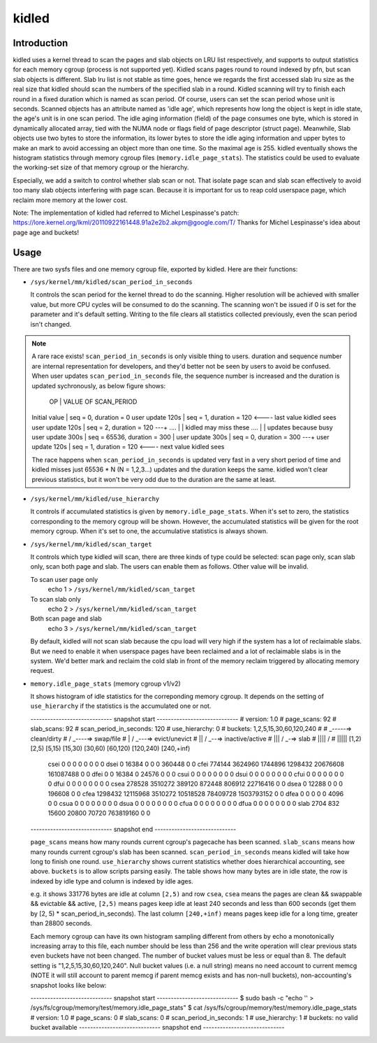 .. SPDX-License-Identifier: GPL-2.0+

======
kidled
======

Introduction
============

kidled uses a kernel thread to scan the pages and slab objects on LRU list
respectively, and supports to output statistics for each memory cgroup
(process is not supported yet). Kidled scans pages round to round indexed
by pfn, but scan slab objects is different.  Slab lru list is not stable as
time goes, hence we regards the first accessed slab lru size as the real
size that kidled should scan the numbers of the specified slab in a round.
Kidled scanning will try to finish each round in a fixed duration which
is named as scan period. Of course, users can set the scan period whose
unit is seconds. Scanned objects has an attribute named as 'idle age',
which represents how long the object is kept in idle state, the age's unit
is in one scan period. The idle aging information (field) of the page consumes
one byte, which is stored in dynamically allocated array, tied with the NUMA
node or flags field of page descriptor (struct page). Meanwhile, Slab objects
use two bytes to store the information, its lower bytes to store the idle aging
information and upper bytes to make an mark to avoid accessing an object more
than one time. So the maximal age is 255. kidled eventually shows the histogram
statistics through memory cgroup files (``memory.idle_page_stats``). The statistics
could be used to evaluate the working-set size of that memory cgroup or the hierarchy.

Especially, we add a switch to control whether slab scan or not. That isolate
page scan and slab scan effectively to avoid too many slab objects interfering
with page scan. Because it is important for us to reap cold userspace page, which
reclaim more memory at the lower cost.

Note: The implementation of kidled had referred to Michel Lespinasse's patch:
https://lore.kernel.org/lkml/20110922161448.91a2e2b2.akpm@google.com/T/
Thanks for Michel Lespinasse's idea about page age and buckets!

Usage
=====

There are two sysfs files and one memory cgroup file, exported by kidled.
Here are their functions:

* ``/sys/kernel/mm/kidled/scan_period_in_seconds``

  It controls the scan period for the kernel thread to do the scanning.
  Higher resolution will be achieved with smaller value, but more CPU
  cycles will be consumed to do the scanning. The scanning won't be
  issued if 0 is set for the parameter and it's default setting. Writing
  to the file clears all statistics collected previously, even the scan
  period isn't changed.

.. note::
   A rare race exists! ``scan_period_in_seconds`` is only visible thing to
   users. duration and sequence number are internal representation for
   developers, and they'd better not be seen by users to avoid be confused.
   When user updates ``scan_period_in_seconds`` file, the sequence number
   is increased and the duration is updated sychronously, as below figure
   shows:

        OP           |       VALUE OF SCAN_PERIOD
   Initial value     | seq = 0,     duration = 0
   user update 120s  | seq = 1,     duration = 120 <---- last value kidled sees
   user update 120s  | seq = 2,     duration = 120 ---+
   ....              |                                | kidled may miss these
   ....              |                                | updates because busy
   user update 300s  | seq = 65536, duration = 300    |
   user update 300s  | seq = 0,     duration = 300 ---+
   user update 120s  | seq = 1,     duration = 120 <---- next value kidled sees

   The race happens when ``scan_period_in_seconds`` is updated very fast in a
   very short period of time and kidled misses just 65536 * N (N = 1,2,3...)
   updates and the duration keeps the same. kidled won't clear previous
   statistics, but it won't be very odd due to the duration are the same at
   least.

* ``/sys/kernel/mm/kidled/use_hierarchy``

  It controls if accumulated statistics is given by ``memory.idle_page_stats``.
  When it's set to zero, the statistics corresponding to the memory cgroup
  will be shown. However, the accumulated statistics will be given for
  the root memory cgroup. When it's set to one, the accumulative statistics
  is always shown.

* ``/sys/kernel/mm/kidled/scan_target``

  It controls which type kidled will scan, there are three kinds of type
  could be selected: scan page only, scan slab only, scan both page and
  slab. The users can enable them as follows. Other value will be invalid.

  To scan user page only
        echo 1 > ``/sys/kernel/mm/kidled/scan_target``
  To scan slab only
        echo 2 > ``/sys/kernel/mm/kidled/scan_target``
  Both scan page and slab
        echo 3 > ``/sys/kernel/mm/kidled/scan_target``

  By default, kidled will not scan slab because the cpu load will very
  high if the system has a lot of reclaimable slabs. But we need to enable
  it when userspace pages have been reclaimed and a lot of reclaimable
  slabs is in the system. We'd better mark and reclaim the cold slab in
  front of the memory reclaim triggered by allocating memory request.

* ``memory.idle_page_stats`` (memory cgroup v1/v2)

  It shows histogram of idle statistics for the correponding memory cgroup.
  It depends on the setting of ``use_hierarchy`` if the statistics is the
  accumulated one or not.

  ----------------------------- snapshot start -----------------------------
  # version: 1.0
  # page_scans: 92
  # slab_scans: 92
  # scan_period_in_seconds: 120
  # use_hierarchy: 0
  # buckets: 1,2,5,15,30,60,120,240
  #
  #   _-----=> clean/dirty
  #  / _----=> swap/file
  # | / _---=> evict/unevict
  # || / _--=> inactive/active
  # ||| / _-=> slab
  # |||| /
  # |||||              [1,2)          [2,5)         [5,15)        [15,30)        [30,60)       [60,120)      [120,240)     [240,+inf)
    csei                  0              0              0              0              0              0              0              0
    dsei                  0          16384              0              0              0         360448              0              0
    cfei             774144        3624960        1744896        1298432       20676608      161087488              0              0
    dfei                  0              0          16384              0          24576              0              0              0
    csui                  0              0              0              0              0              0              0              0
    dsui                  0              0              0              0              0              0              0              0
    cfui                  0              0              0              0              0              0              0              0
    dfui                  0              0              0              0              0              0              0              0
    csea             278528        3510272         389120         872448         806912       22716416              0              0
    dsea                  0          12288              0              0              0         196608              0              0
    cfea            1298432       12115968        3510272       10518528       78409728     1503793152              0              0
    dfea                  0              0              0              0              0           4096              0              0
    csua                  0              0              0              0              0              0              0              0
    dsua                  0              0              0              0              0              0              0              0
    cfua                  0              0              0              0              0              0              0              0
    dfua                  0              0              0              0              0              0              0              0
    slab               2704            832          15600          20800          70720      763819160              0              0
  ----------------------------- snapshot end -----------------------------

  ``page_scans`` means how many rounds current cgroup's pagecache has been scanned.
  ``slab_scans`` means how many rounds current cgroup's slab has been scanned.
  ``scan_period_in_seconds`` means kidled will take how long to finish
  one round. ``use_hierarchy`` shows current statistics whether does
  hierarchical accounting, see above. ``buckets`` is to allow scripts
  parsing easily. The table shows how many bytes are in idle state,
  the row is indexed by idle type and column is indexed by idle ages.

  e.g. it shows 331776 bytes are idle at column ``[2,5)`` and row ``csea``,
  ``csea`` means the pages are clean && swappable && evictable && active,
  ``[2,5)`` means pages keep idle at least 240 seconds and less than 600
  seconds (get them by [2, 5) * scan_period_in_seconds). The last column
  ``[240,+inf)`` means pages keep idle for a long time, greater than 28800
  seconds.

  Each memory cgroup can have its own histogram sampling different from
  others by echo a monotonically increasing array to this file, each number
  should be less than 256 and the write operation will clear previous stats
  even buckets have not been changed. The number of bucket values must be
  less or equal than 8. The default setting is "1,2,5,15,30,60,120,240".
  Null bucket values (i.e. a null string) means no need account to current
  memcg (NOTE it will still account to parent memcg if parent memcg exists
  and has non-null buckets), non-accounting's snapshot looks like below:

  ----------------------------- snapshot start -----------------------------
  $ sudo bash -c "echo '' > /sys/fs/cgroup/memory/test/memory.idle_page_stats"
  $ cat /sys/fs/cgroup/memory/test/memory.idle_page_stats
  # version: 1.0
  # page_scans: 0
  # slab_scans: 0
  # scan_period_in_seconds: 1
  # use_hierarchy: 1
  # buckets: no valid bucket available
  ----------------------------- snapshot end -----------------------------
